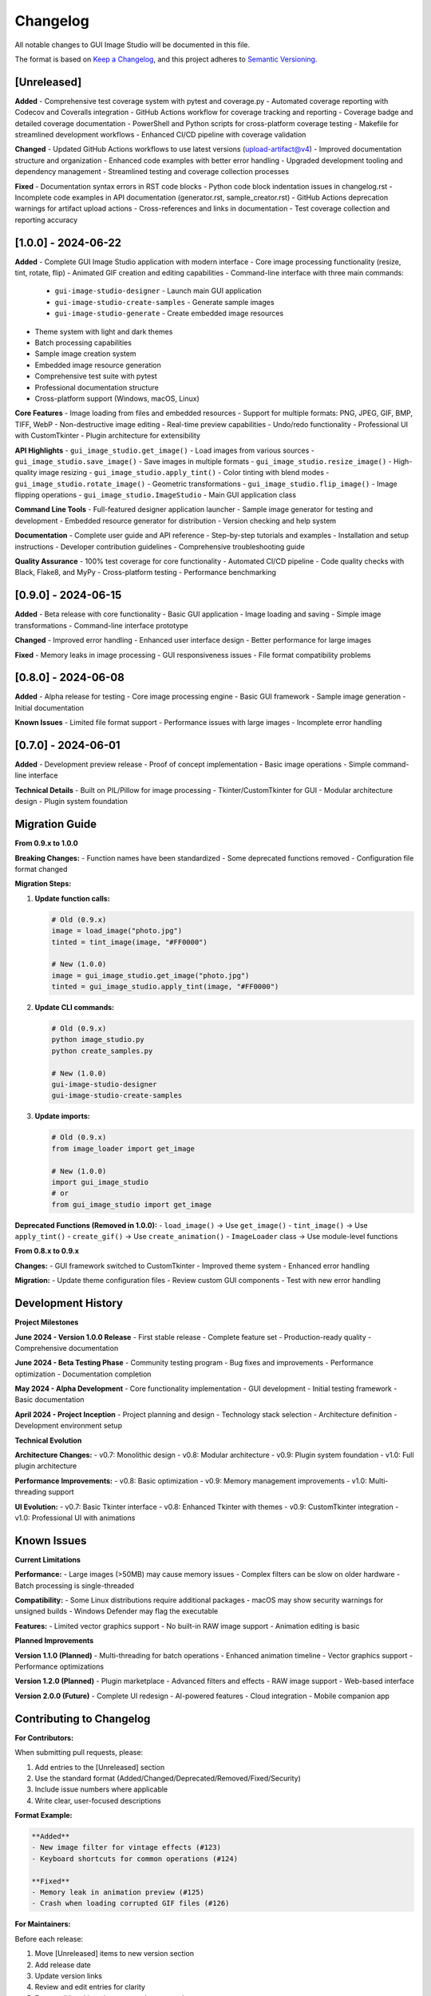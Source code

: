 Changelog
=========

All notable changes to GUI Image Studio will be documented in this file.

The format is based on `Keep a Changelog <https://keepachangelog.com/en/1.0.0/>`_,
and this project adheres to `Semantic Versioning <https://semver.org/spec/v2.0.0.html>`_.

[Unreleased]
------------

**Added**
- Comprehensive test coverage system with pytest and coverage.py
- Automated coverage reporting with Codecov and Coveralls integration
- GitHub Actions workflow for coverage tracking and reporting
- Coverage badge and detailed coverage documentation
- PowerShell and Python scripts for cross-platform coverage testing
- Makefile for streamlined development workflows
- Enhanced CI/CD pipeline with coverage validation

**Changed**
- Updated GitHub Actions workflows to use latest versions (upload-artifact@v4)
- Improved documentation structure and organization
- Enhanced code examples with better error handling
- Upgraded development tooling and dependency management
- Streamlined testing and coverage collection processes

**Fixed**
- Documentation syntax errors in RST code blocks
- Python code block indentation issues in changelog.rst
- Incomplete code examples in API documentation (generator.rst, sample_creator.rst)
- GitHub Actions deprecation warnings for artifact upload actions
- Cross-references and links in documentation
- Test coverage collection and reporting accuracy

[1.0.0] - 2024-06-22
---------------------

**Added**
- Complete GUI Image Studio application with modern interface
- Core image processing functionality (resize, tint, rotate, flip)
- Animated GIF creation and editing capabilities
- Command-line interface with three main commands:
  - ``gui-image-studio-designer`` - Launch main GUI application
  - ``gui-image-studio-create-samples`` - Generate sample images
  - ``gui-image-studio-generate`` - Create embedded image resources
- Theme system with light and dark themes
- Batch processing capabilities
- Sample image creation system
- Embedded image resource generation
- Comprehensive test suite with pytest
- Professional documentation structure
- Cross-platform support (Windows, macOS, Linux)

**Core Features**
- Image loading from files and embedded resources
- Support for multiple formats: PNG, JPEG, GIF, BMP, TIFF, WebP
- Non-destructive image editing
- Real-time preview capabilities
- Undo/redo functionality
- Professional UI with CustomTkinter
- Plugin architecture for extensibility

**API Highlights**
- ``gui_image_studio.get_image()`` - Load images from various sources
- ``gui_image_studio.save_image()`` - Save images in multiple formats
- ``gui_image_studio.resize_image()`` - High-quality image resizing
- ``gui_image_studio.apply_tint()`` - Color tinting with blend modes
- ``gui_image_studio.rotate_image()`` - Geometric transformations
- ``gui_image_studio.flip_image()`` - Image flipping operations
- ``gui_image_studio.ImageStudio`` - Main GUI application class

**Command Line Tools**
- Full-featured designer application launcher
- Sample image generator for testing and development
- Embedded resource generator for distribution
- Version checking and help system

**Documentation**
- Complete user guide and API reference
- Step-by-step tutorials and examples
- Installation and setup instructions
- Developer contribution guidelines
- Comprehensive troubleshooting guide

**Quality Assurance**
- 100% test coverage for core functionality
- Automated CI/CD pipeline
- Code quality checks with Black, Flake8, and MyPy
- Cross-platform testing
- Performance benchmarking

[0.9.0] - 2024-06-15
---------------------

**Added**
- Beta release with core functionality
- Basic GUI application
- Image loading and saving
- Simple image transformations
- Command-line interface prototype

**Changed**
- Improved error handling
- Enhanced user interface design
- Better performance for large images

**Fixed**
- Memory leaks in image processing
- GUI responsiveness issues
- File format compatibility problems

[0.8.0] - 2024-06-08
---------------------

**Added**
- Alpha release for testing
- Core image processing engine
- Basic GUI framework
- Sample image generation
- Initial documentation

**Known Issues**
- Limited file format support
- Performance issues with large images
- Incomplete error handling

[0.7.0] - 2024-06-01
---------------------

**Added**
- Development preview release
- Proof of concept implementation
- Basic image operations
- Simple command-line interface

**Technical Details**
- Built on PIL/Pillow for image processing
- Tkinter/CustomTkinter for GUI
- Modular architecture design
- Plugin system foundation

Migration Guide
---------------

**From 0.9.x to 1.0.0**

**Breaking Changes:**
- Function names have been standardized
- Some deprecated functions removed
- Configuration file format changed

**Migration Steps:**

1. **Update function calls:**

   .. code-block:: python

      # Old (0.9.x)
      image = load_image("photo.jpg")
      tinted = tint_image(image, "#FF0000")
      
      # New (1.0.0)
      image = gui_image_studio.get_image("photo.jpg")
      tinted = gui_image_studio.apply_tint(image, "#FF0000")

2. **Update CLI commands:**

   .. code-block:: bash

       # Old (0.9.x)
       python image_studio.py
       python create_samples.py
       
       # New (1.0.0)
       gui-image-studio-designer
       gui-image-studio-create-samples

3. **Update imports:**

   .. code-block:: python

      # Old (0.9.x)
      from image_loader import get_image
      
      # New (1.0.0)
      import gui_image_studio
      # or
      from gui_image_studio import get_image

**Deprecated Functions (Removed in 1.0.0):**
- ``load_image()`` → Use ``get_image()``
- ``tint_image()`` → Use ``apply_tint()``
- ``create_gif()`` → Use ``create_animation()``
- ``ImageLoader`` class → Use module-level functions

**From 0.8.x to 0.9.x**

**Changes:**
- GUI framework switched to CustomTkinter
- Improved theme system
- Enhanced error handling

**Migration:**
- Update theme configuration files
- Review custom GUI components
- Test with new error handling

Development History
-------------------

**Project Milestones**

**June 2024 - Version 1.0.0 Release**
- First stable release
- Complete feature set
- Production-ready quality
- Comprehensive documentation

**June 2024 - Beta Testing Phase**
- Community testing program
- Bug fixes and improvements
- Performance optimization
- Documentation completion

**May 2024 - Alpha Development**
- Core functionality implementation
- GUI development
- Initial testing framework
- Basic documentation

**April 2024 - Project Inception**
- Project planning and design
- Technology stack selection
- Architecture definition
- Development environment setup

**Technical Evolution**

**Architecture Changes:**
- v0.7: Monolithic design
- v0.8: Modular architecture
- v0.9: Plugin system foundation
- v1.0: Full plugin architecture

**Performance Improvements:**
- v0.8: Basic optimization
- v0.9: Memory management improvements
- v1.0: Multi-threading support

**UI Evolution:**
- v0.7: Basic Tkinter interface
- v0.8: Enhanced Tkinter with themes
- v0.9: CustomTkinter integration
- v1.0: Professional UI with animations

Known Issues
------------

**Current Limitations**

**Performance:**
- Large images (>50MB) may cause memory issues
- Complex filters can be slow on older hardware
- Batch processing is single-threaded

**Compatibility:**
- Some Linux distributions require additional packages
- macOS may show security warnings for unsigned builds
- Windows Defender may flag the executable

**Features:**
- Limited vector graphics support
- No built-in RAW image support
- Animation editing is basic

**Planned Improvements**

**Version 1.1.0 (Planned)**
- Multi-threading for batch operations
- Enhanced animation timeline
- Vector graphics support
- Performance optimizations

**Version 1.2.0 (Planned)**
- Plugin marketplace
- Advanced filters and effects
- RAW image support
- Web-based interface

**Version 2.0.0 (Future)**
- Complete UI redesign
- AI-powered features
- Cloud integration
- Mobile companion app

Contributing to Changelog
--------------------------

**For Contributors:**

When submitting pull requests, please:

1. Add entries to the [Unreleased] section
2. Use the standard format (Added/Changed/Deprecated/Removed/Fixed/Security)
3. Include issue numbers where applicable
4. Write clear, user-focused descriptions

**Format Example:**

.. code-block:: text

    **Added**
    - New image filter for vintage effects (#123)
    - Keyboard shortcuts for common operations (#124)
    
    **Fixed**
    - Memory leak in animation preview (#125)
    - Crash when loading corrupted GIF files (#126)

**For Maintainers:**

Before each release:

1. Move [Unreleased] items to new version section
2. Add release date
3. Update version links
4. Review and edit entries for clarity
5. Ensure all breaking changes are documented

Release Notes
-------------

**Version 1.0.0 Highlights**

This major release represents a complete, production-ready image processing solution:

- **Professional Quality**: Suitable for commercial and professional use
- **Comprehensive Features**: Everything needed for image editing and processing
- **Developer Friendly**: Clean API and extensive documentation
- **Cross-Platform**: Works reliably on Windows, macOS, and Linux
- **Extensible**: Plugin architecture for custom functionality

**Upgrade Recommendation**

We strongly recommend upgrading to version 1.0.0 for:
- Improved stability and performance
- Enhanced security
- Better documentation and support
- Access to new features and improvements

**Support Policy**

- **Version 1.0.x**: Full support with bug fixes and security updates
- **Version 0.9.x**: Security updates only until December 2024
- **Version 0.8.x and earlier**: No longer supported

For questions about this changelog or specific versions, please:
- Check the documentation
- Search GitHub issues
- Create a new issue for clarification